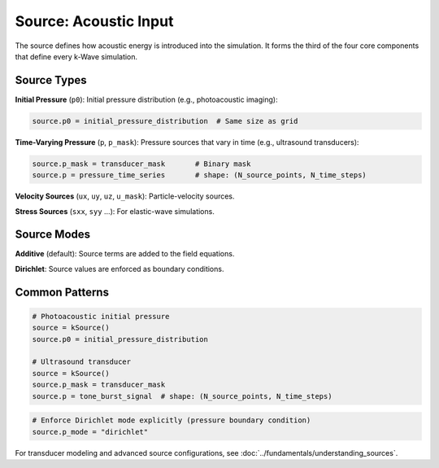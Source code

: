 Source: Acoustic Input
======================

The source defines how acoustic energy is introduced into the simulation. It forms the third of the four core components that define every k-Wave simulation.

Source Types
------------

**Initial Pressure** (``p0``): Initial pressure distribution (e.g., photoacoustic imaging):

.. code-block:: python

   source.p0 = initial_pressure_distribution  # Same size as grid

**Time-Varying Pressure** (``p``, ``p_mask``): Pressure sources that vary in time (e.g., ultrasound transducers):

.. code-block:: python

   source.p_mask = transducer_mask       # Binary mask
   source.p = pressure_time_series       # shape: (N_source_points, N_time_steps)

**Velocity Sources** (``ux``, ``uy``, ``uz``, ``u_mask``): Particle-velocity sources.

**Stress Sources** (``sxx``, ``syy`` …): For elastic-wave simulations.

Source Modes
------------

**Additive** (default): Source terms are added to the field equations.

**Dirichlet**: Source values are enforced as boundary conditions.

Common Patterns
---------------

.. code-block:: python

   # Photoacoustic initial pressure
   source = kSource()
   source.p0 = initial_pressure_distribution
   
   # Ultrasound transducer
   source = kSource()
   source.p_mask = transducer_mask
   source.p = tone_burst_signal  # shape: (N_source_points, N_time_steps)

.. code-block:: python

   # Enforce Dirichlet mode explicitly (pressure boundary condition)
   source.p_mode = "dirichlet"

For transducer modeling and advanced source configurations, see :doc:`../fundamentals/understanding_sources`. 
